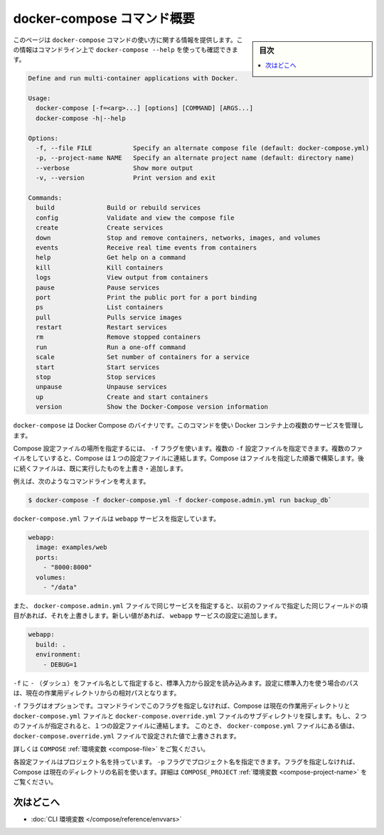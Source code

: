 .. -*- coding: utf-8 -*-
.. URL: https://docs.docker.com/compose/reference/overview/
.. SOURCE: https://github.com/docker/compose/blob/master/docs/reference/overview.md
   doc version: 1.10
      https://github.com/docker/compose/commits/master/docs/reference/overview.md
.. check date: 2016/03/07
.. Commits on Mar 3, 2016 53a3d14046e00b6489ae4aadeb0e3325cb5169b1
.. -------------------------------------------------------------------

.. Overview of docker-compose CLI

.. _overview-of-docker-compose-cli:

=======================================
docker-compose コマンド概要
=======================================

.. sidebar:: 目次

   .. contents:: 
       :depth: 3
       :local:

.. This page provides the usage information for the docker-compose Command. You can also see this information by running docker-compose --help from the command line.

このページは ``docker-compose`` コマンドの使い方に関する情報を提供します。この情報はコマンドライン上で ``docker-compose --help`` を使っても確認できます。

.. code-block:: bash

   Define and run multi-container applications with Docker.
   
   Usage:
     docker-compose [-f=<arg>...] [options] [COMMAND] [ARGS...]
     docker-compose -h|--help
   
   Options:
     -f, --file FILE           Specify an alternate compose file (default: docker-compose.yml)
     -p, --project-name NAME   Specify an alternate project name (default: directory name)
     --verbose                 Show more output
     -v, --version             Print version and exit
   
   Commands:
     build              Build or rebuild services
     config             Validate and view the compose file
     create             Create services
     down               Stop and remove containers, networks, images, and volumes
     events             Receive real time events from containers
     help               Get help on a command
     kill               Kill containers
     logs               View output from containers
     pause              Pause services
     port               Print the public port for a port binding
     ps                 List containers
     pull               Pulls service images
     restart            Restart services
     rm                 Remove stopped containers
     run                Run a one-off command
     scale              Set number of containers for a service
     start              Start services
     stop               Stop services
     unpause            Unpause services
     up                 Create and start containers
     version            Show the Docker-Compose version information

.. The Docker Compose binary. You use this command to build and manage multiple services in Docker containers.

``docker-compose`` は Docker Compose のバイナリです。このコマンドを使い Docker コンテナ上の複数のサービスを管理します。

.. Use the -f flag to specify the location of a Compose configuration file. You can supply multiple -f configuration files. When you supply multiple files, Compose combines them into a single configuration. Compose builds the configuration in the order you supply the files. Subsequent files override and add to their successors.

Compose 設定ファイルの場所を指定するには、 ``-f`` フラグを使います。複数の ``-f`` 設定ファイルを指定できます。複数のファイルをしていすると、Compose は１つの設定ファイルに連結します。Compose はファイルを指定した順番で構築します。後に続くファイルは、既に実行したものを上書き・追加します。

.. For example, consider this command line:

例えば、次のようなコマンドラインを考えます。

.. code-block:: bash

   $ docker-compose -f docker-compose.yml -f docker-compose.admin.yml run backup_db`

.. The docker-compose.yml file might specify a webapp service.

``docker-compose.yml`` ファイルは ``webapp`` サービスを指定しています。

.. code-block:: yaml

   webapp:
     image: examples/web
     ports:
       - "8000:8000"
     volumes:
       - "/data"

.. If the docker-compose.admin.yml also specifies this same service, any matching fields will override the previous file. New values, add to the webapp service configuration.

また、 ``docker-compose.admin.yml`` ファイルで同じサービスを指定すると、以前のファイルで指定した同じフィールドの項目があれば、それを上書きします。新しい値があれば、 ``webapp`` サービスの設定に追加します。

.. code-block:: yaml

   webapp:
     build: .
     environment:
       - DEBUG=1

.. Use a -f with - (dash) as the filename to read the configuration from stdin. When stdin is used all paths in the configuration are relative to the current working directory.

``-f`` に ``-`` （ダッシュ）をファイル名として指定すると、標準入力から設定を読み込みます。設定に標準入力を使う場合のパスは、現在の作業用ディレクトリからの相対パスとなります。

.. The -f flag is optional. If you don’t provide this flag on the command line, Compose traverses the working directory and its subdirectories looking for a docker-compose.yml and a docker-compose.override.yml file. You must supply at least the docker-compose.yml file. If both files are present, Compose combines the two files into a single configuration. The configuration in the docker-compose.override.yml file is applied over and in addition to the values in the docker-compose.yml file.

``-f`` フラグはオプションです。コマンドラインでこのフラグを指定しなければ、Compose は現在の作業用ディレクトリと ``docker-compose.yml`` ファイルと ``docker-compose.override.yml`` ファイルのサブディレクトリを探します。もし、２つのファイルが指定されると、１つの設定ファイルに連結します。 このとき、 ``docker-compose.yml`` ファイルにある値は、 ``docker-compose.override.yml`` ファイルで設定された値で上書きされます。

.. See also the COMPOSE_FILE environment variable.

詳しくは ``COMPOSE`` :ref:`環境変数 <compose-file>` をご覧ください。

.. Each configuration has a project name. If you supply a -p flag, you can specify a project name. If you don’t specify the flag, Compose uses the current directory name. See also the COMPOSE_PROJECT_NAME environment variable

各設定ファイルはプロジェクト名を持っています。 ``-p`` フラグでプロジェクト名を指定できます。フラグを指定しなければ、Compose は現在のディレクトリの名前を使います。詳細は ``COMPOSE_PROJECT`` :ref:`環境変数 <compose-project-name>` をご覧ください。

.. Where to go next

次はどこへ
==========

..    CLI environment variables
    Command line reference

* :doc:`CLI 環境変数 </compose/reference/envvars>`

.. seealso:: 

   Overview of docker-compose CLI
      https://docs.docker.com/compose/reference/overview/
